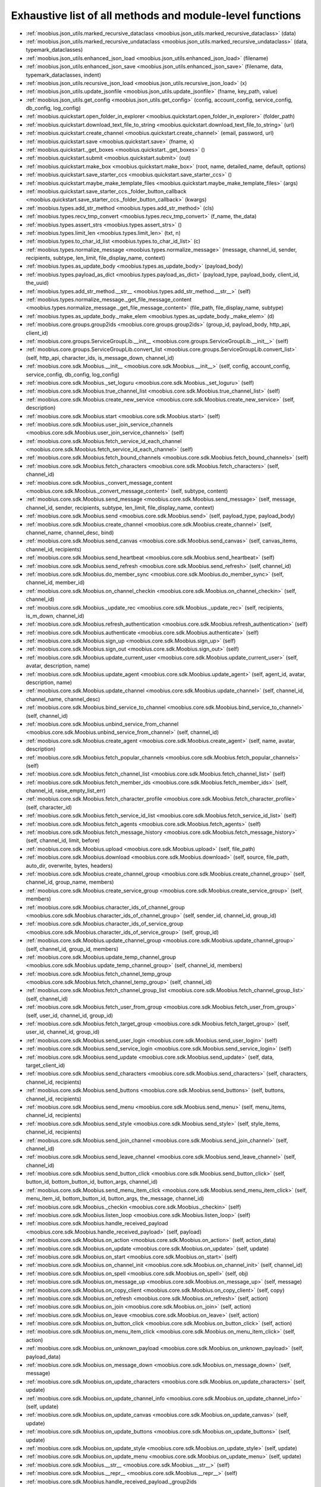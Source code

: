 .. _function_index:

Exhaustive list of all methods and module-level functions
===========================================================================================

* :ref:`moobius.json_utils.marked_recursive_dataclass <moobius.json_utils.marked_recursive_dataclass>` (data)
* :ref:`moobius.json_utils.marked_recursive_undataclass <moobius.json_utils.marked_recursive_undataclass>` (data, typemark_dataclasses)
* :ref:`moobius.json_utils.enhanced_json_load <moobius.json_utils.enhanced_json_load>` (filename)
* :ref:`moobius.json_utils.enhanced_json_save <moobius.json_utils.enhanced_json_save>` (filename, data, typemark_dataclasses, indent)
* :ref:`moobius.json_utils.recursive_json_load <moobius.json_utils.recursive_json_load>` (x)
* :ref:`moobius.json_utils.update_jsonfile <moobius.json_utils.update_jsonfile>` (fname, key_path, value)
* :ref:`moobius.json_utils.get_config <moobius.json_utils.get_config>` (config, account_config, service_config, db_config, log_config)
* :ref:`moobius.quickstart.open_folder_in_explorer <moobius.quickstart.open_folder_in_explorer>` (folder_path)
* :ref:`moobius.quickstart.download_text_file_to_string <moobius.quickstart.download_text_file_to_string>` (url)
* :ref:`moobius.quickstart.create_channel <moobius.quickstart.create_channel>` (email, password, url)
* :ref:`moobius.quickstart.save <moobius.quickstart.save>` (fname, x)
* :ref:`moobius.quickstart._get_boxes <moobius.quickstart._get_boxes>` ()
* :ref:`moobius.quickstart.submit <moobius.quickstart.submit>` (out)
* :ref:`moobius.quickstart.make_box <moobius.quickstart.make_box>` (root, name, detailed_name, default, options)
* :ref:`moobius.quickstart.save_starter_ccs <moobius.quickstart.save_starter_ccs>` ()
* :ref:`moobius.quickstart.maybe_make_template_files <moobius.quickstart.maybe_make_template_files>` (args)
* :ref:`moobius.quickstart.save_starter_ccs._folder_button_callback <moobius.quickstart.save_starter_ccs._folder_button_callback>` (kwargs)
* :ref:`moobius.types.add_str_method <moobius.types.add_str_method>` (cls)
* :ref:`moobius.types.recv_tmp_convert <moobius.types.recv_tmp_convert>` (f_name, the_data)
* :ref:`moobius.types.assert_strs <moobius.types.assert_strs>` ()
* :ref:`moobius.types.limit_len <moobius.types.limit_len>` (txt, n)
* :ref:`moobius.types.to_char_id_list <moobius.types.to_char_id_list>` (c)
* :ref:`moobius.types.normalize_message <moobius.types.normalize_message>` (message, channel_id, sender, recipients, subtype, len_limit, file_display_name, context)
* :ref:`moobius.types.as_update_body <moobius.types.as_update_body>` (payload_body)
* :ref:`moobius.types.payload_as_dict <moobius.types.payload_as_dict>` (payload_type, payload_body, client_id, the_uuid)
* :ref:`moobius.types.add_str_method.__str__ <moobius.types.add_str_method.__str__>` (self)
* :ref:`moobius.types.normalize_message._get_file_message_content <moobius.types.normalize_message._get_file_message_content>` (file_path, file_display_name, subtype)
* :ref:`moobius.types.as_update_body._make_elem <moobius.types.as_update_body._make_elem>` (d)
* :ref:`moobius.core.groups.group2ids <moobius.core.groups.group2ids>` (group_id, payload_body, http_api, client_id)
* :ref:`moobius.core.groups.ServiceGroupLib.__init__ <moobius.core.groups.ServiceGroupLib.__init__>` (self)
* :ref:`moobius.core.groups.ServiceGroupLib.convert_list <moobius.core.groups.ServiceGroupLib.convert_list>` (self, http_api, character_ids, is_message_down, channel_id)
* :ref:`moobius.core.sdk.Moobius.__init__ <moobius.core.sdk.Moobius.__init__>` (self, config, account_config, service_config, db_config, log_config)
* :ref:`moobius.core.sdk.Moobius._set_loguru <moobius.core.sdk.Moobius._set_loguru>` (self)
* :ref:`moobius.core.sdk.Moobius.true_channel_list <moobius.core.sdk.Moobius.true_channel_list>` (self)
* :ref:`moobius.core.sdk.Moobius.create_new_service <moobius.core.sdk.Moobius.create_new_service>` (self, description)
* :ref:`moobius.core.sdk.Moobius.start <moobius.core.sdk.Moobius.start>` (self)
* :ref:`moobius.core.sdk.Moobius.user_join_service_channels <moobius.core.sdk.Moobius.user_join_service_channels>` (self)
* :ref:`moobius.core.sdk.Moobius.fetch_service_id_each_channel <moobius.core.sdk.Moobius.fetch_service_id_each_channel>` (self)
* :ref:`moobius.core.sdk.Moobius.fetch_bound_channels <moobius.core.sdk.Moobius.fetch_bound_channels>` (self)
* :ref:`moobius.core.sdk.Moobius.fetch_characters <moobius.core.sdk.Moobius.fetch_characters>` (self, channel_id)
* :ref:`moobius.core.sdk.Moobius._convert_message_content <moobius.core.sdk.Moobius._convert_message_content>` (self, subtype, content)
* :ref:`moobius.core.sdk.Moobius.send_message <moobius.core.sdk.Moobius.send_message>` (self, message, channel_id, sender, recipients, subtype, len_limit, file_display_name, context)
* :ref:`moobius.core.sdk.Moobius.send <moobius.core.sdk.Moobius.send>` (self, payload_type, payload_body)
* :ref:`moobius.core.sdk.Moobius.create_channel <moobius.core.sdk.Moobius.create_channel>` (self, channel_name, channel_desc, bind)
* :ref:`moobius.core.sdk.Moobius.send_canvas <moobius.core.sdk.Moobius.send_canvas>` (self, canvas_items, channel_id, recipients)
* :ref:`moobius.core.sdk.Moobius.send_heartbeat <moobius.core.sdk.Moobius.send_heartbeat>` (self)
* :ref:`moobius.core.sdk.Moobius.send_refresh <moobius.core.sdk.Moobius.send_refresh>` (self, channel_id)
* :ref:`moobius.core.sdk.Moobius.do_member_sync <moobius.core.sdk.Moobius.do_member_sync>` (self, channel_id, member_id)
* :ref:`moobius.core.sdk.Moobius.on_channel_checkin <moobius.core.sdk.Moobius.on_channel_checkin>` (self, channel_id)
* :ref:`moobius.core.sdk.Moobius._update_rec <moobius.core.sdk.Moobius._update_rec>` (self, recipients, is_m_down, channel_id)
* :ref:`moobius.core.sdk.Moobius.refresh_authentication <moobius.core.sdk.Moobius.refresh_authentication>` (self)
* :ref:`moobius.core.sdk.Moobius.authenticate <moobius.core.sdk.Moobius.authenticate>` (self)
* :ref:`moobius.core.sdk.Moobius.sign_up <moobius.core.sdk.Moobius.sign_up>` (self)
* :ref:`moobius.core.sdk.Moobius.sign_out <moobius.core.sdk.Moobius.sign_out>` (self)
* :ref:`moobius.core.sdk.Moobius.update_current_user <moobius.core.sdk.Moobius.update_current_user>` (self, avatar, description, name)
* :ref:`moobius.core.sdk.Moobius.update_agent <moobius.core.sdk.Moobius.update_agent>` (self, agent_id, avatar, description, name)
* :ref:`moobius.core.sdk.Moobius.update_channel <moobius.core.sdk.Moobius.update_channel>` (self, channel_id, channel_name, channel_desc)
* :ref:`moobius.core.sdk.Moobius.bind_service_to_channel <moobius.core.sdk.Moobius.bind_service_to_channel>` (self, channel_id)
* :ref:`moobius.core.sdk.Moobius.unbind_service_from_channel <moobius.core.sdk.Moobius.unbind_service_from_channel>` (self, channel_id)
* :ref:`moobius.core.sdk.Moobius.create_agent <moobius.core.sdk.Moobius.create_agent>` (self, name, avatar, description)
* :ref:`moobius.core.sdk.Moobius.fetch_popular_channels <moobius.core.sdk.Moobius.fetch_popular_channels>` (self)
* :ref:`moobius.core.sdk.Moobius.fetch_channel_list <moobius.core.sdk.Moobius.fetch_channel_list>` (self)
* :ref:`moobius.core.sdk.Moobius.fetch_member_ids <moobius.core.sdk.Moobius.fetch_member_ids>` (self, channel_id, raise_empty_list_err)
* :ref:`moobius.core.sdk.Moobius.fetch_character_profile <moobius.core.sdk.Moobius.fetch_character_profile>` (self, character_id)
* :ref:`moobius.core.sdk.Moobius.fetch_service_id_list <moobius.core.sdk.Moobius.fetch_service_id_list>` (self)
* :ref:`moobius.core.sdk.Moobius.fetch_agents <moobius.core.sdk.Moobius.fetch_agents>` (self)
* :ref:`moobius.core.sdk.Moobius.fetch_message_history <moobius.core.sdk.Moobius.fetch_message_history>` (self, channel_id, limit, before)
* :ref:`moobius.core.sdk.Moobius.upload <moobius.core.sdk.Moobius.upload>` (self, file_path)
* :ref:`moobius.core.sdk.Moobius.download <moobius.core.sdk.Moobius.download>` (self, source, file_path, auto_dir, overwrite, bytes, headers)
* :ref:`moobius.core.sdk.Moobius.create_channel_group <moobius.core.sdk.Moobius.create_channel_group>` (self, channel_id, group_name, members)
* :ref:`moobius.core.sdk.Moobius.create_service_group <moobius.core.sdk.Moobius.create_service_group>` (self, members)
* :ref:`moobius.core.sdk.Moobius.character_ids_of_channel_group <moobius.core.sdk.Moobius.character_ids_of_channel_group>` (self, sender_id, channel_id, group_id)
* :ref:`moobius.core.sdk.Moobius.character_ids_of_service_group <moobius.core.sdk.Moobius.character_ids_of_service_group>` (self, group_id)
* :ref:`moobius.core.sdk.Moobius.update_channel_group <moobius.core.sdk.Moobius.update_channel_group>` (self, channel_id, group_id, members)
* :ref:`moobius.core.sdk.Moobius.update_temp_channel_group <moobius.core.sdk.Moobius.update_temp_channel_group>` (self, channel_id, members)
* :ref:`moobius.core.sdk.Moobius.fetch_channel_temp_group <moobius.core.sdk.Moobius.fetch_channel_temp_group>` (self, channel_id)
* :ref:`moobius.core.sdk.Moobius.fetch_channel_group_list <moobius.core.sdk.Moobius.fetch_channel_group_list>` (self, channel_id)
* :ref:`moobius.core.sdk.Moobius.fetch_user_from_group <moobius.core.sdk.Moobius.fetch_user_from_group>` (self, user_id, channel_id, group_id)
* :ref:`moobius.core.sdk.Moobius.fetch_target_group <moobius.core.sdk.Moobius.fetch_target_group>` (self, user_id, channel_id, group_id)
* :ref:`moobius.core.sdk.Moobius.send_user_login <moobius.core.sdk.Moobius.send_user_login>` (self)
* :ref:`moobius.core.sdk.Moobius.send_service_login <moobius.core.sdk.Moobius.send_service_login>` (self)
* :ref:`moobius.core.sdk.Moobius.send_update <moobius.core.sdk.Moobius.send_update>` (self, data, target_client_id)
* :ref:`moobius.core.sdk.Moobius.send_characters <moobius.core.sdk.Moobius.send_characters>` (self, characters, channel_id, recipients)
* :ref:`moobius.core.sdk.Moobius.send_buttons <moobius.core.sdk.Moobius.send_buttons>` (self, buttons, channel_id, recipients)
* :ref:`moobius.core.sdk.Moobius.send_menu <moobius.core.sdk.Moobius.send_menu>` (self, menu_items, channel_id, recipients)
* :ref:`moobius.core.sdk.Moobius.send_style <moobius.core.sdk.Moobius.send_style>` (self, style_items, channel_id, recipients)
* :ref:`moobius.core.sdk.Moobius.send_join_channel <moobius.core.sdk.Moobius.send_join_channel>` (self, channel_id)
* :ref:`moobius.core.sdk.Moobius.send_leave_channel <moobius.core.sdk.Moobius.send_leave_channel>` (self, channel_id)
* :ref:`moobius.core.sdk.Moobius.send_button_click <moobius.core.sdk.Moobius.send_button_click>` (self, button_id, bottom_button_id, button_args, channel_id)
* :ref:`moobius.core.sdk.Moobius.send_menu_item_click <moobius.core.sdk.Moobius.send_menu_item_click>` (self, menu_item_id, bottom_button_id, button_args, the_message, channel_id)
* :ref:`moobius.core.sdk.Moobius._checkin <moobius.core.sdk.Moobius._checkin>` (self)
* :ref:`moobius.core.sdk.Moobius.listen_loop <moobius.core.sdk.Moobius.listen_loop>` (self)
* :ref:`moobius.core.sdk.Moobius.handle_received_payload <moobius.core.sdk.Moobius.handle_received_payload>` (self, payload)
* :ref:`moobius.core.sdk.Moobius.on_action <moobius.core.sdk.Moobius.on_action>` (self, action_data)
* :ref:`moobius.core.sdk.Moobius.on_update <moobius.core.sdk.Moobius.on_update>` (self, update)
* :ref:`moobius.core.sdk.Moobius.on_start <moobius.core.sdk.Moobius.on_start>` (self)
* :ref:`moobius.core.sdk.Moobius.on_channel_init <moobius.core.sdk.Moobius.on_channel_init>` (self, channel_id)
* :ref:`moobius.core.sdk.Moobius.on_spell <moobius.core.sdk.Moobius.on_spell>` (self, obj)
* :ref:`moobius.core.sdk.Moobius.on_message_up <moobius.core.sdk.Moobius.on_message_up>` (self, message)
* :ref:`moobius.core.sdk.Moobius.on_copy_client <moobius.core.sdk.Moobius.on_copy_client>` (self, copy)
* :ref:`moobius.core.sdk.Moobius.on_refresh <moobius.core.sdk.Moobius.on_refresh>` (self, action)
* :ref:`moobius.core.sdk.Moobius.on_join <moobius.core.sdk.Moobius.on_join>` (self, action)
* :ref:`moobius.core.sdk.Moobius.on_leave <moobius.core.sdk.Moobius.on_leave>` (self, action)
* :ref:`moobius.core.sdk.Moobius.on_button_click <moobius.core.sdk.Moobius.on_button_click>` (self, action)
* :ref:`moobius.core.sdk.Moobius.on_menu_item_click <moobius.core.sdk.Moobius.on_menu_item_click>` (self, action)
* :ref:`moobius.core.sdk.Moobius.on_unknown_payload <moobius.core.sdk.Moobius.on_unknown_payload>` (self, payload_data)
* :ref:`moobius.core.sdk.Moobius.on_message_down <moobius.core.sdk.Moobius.on_message_down>` (self, message)
* :ref:`moobius.core.sdk.Moobius.on_update_characters <moobius.core.sdk.Moobius.on_update_characters>` (self, update)
* :ref:`moobius.core.sdk.Moobius.on_update_channel_info <moobius.core.sdk.Moobius.on_update_channel_info>` (self, update)
* :ref:`moobius.core.sdk.Moobius.on_update_canvas <moobius.core.sdk.Moobius.on_update_canvas>` (self, update)
* :ref:`moobius.core.sdk.Moobius.on_update_buttons <moobius.core.sdk.Moobius.on_update_buttons>` (self, update)
* :ref:`moobius.core.sdk.Moobius.on_update_style <moobius.core.sdk.Moobius.on_update_style>` (self, update)
* :ref:`moobius.core.sdk.Moobius.on_update_menu <moobius.core.sdk.Moobius.on_update_menu>` (self, update)
* :ref:`moobius.core.sdk.Moobius.__str__ <moobius.core.sdk.Moobius.__str__>` (self)
* :ref:`moobius.core.sdk.Moobius.__repr__ <moobius.core.sdk.Moobius.__repr__>` (self)
* :ref:`moobius.core.sdk.Moobius.handle_received_payload._group2ids <moobius.core.sdk.Moobius.handle_received_payload._group2ids>` (g_id)
* :ref:`moobius.core.wand.sigint_handler <moobius.core.wand.sigint_handler>` (signal, frame)
* :ref:`moobius.core.wand.MoobiusWand.__init__ <moobius.core.wand.MoobiusWand.__init__>` (self)
* :ref:`moobius.core.wand.MoobiusWand.run_job <moobius.core.wand.MoobiusWand.run_job>` (service)
* :ref:`moobius.core.wand.MoobiusWand.run <moobius.core.wand.MoobiusWand.run>` (self, cls, background, kwargs)
* :ref:`moobius.core.wand.MoobiusWand.stop_all <moobius.core.wand.MoobiusWand.stop_all>` (self, force_exit)
* :ref:`moobius.core.wand.MoobiusWand.spell <moobius.core.wand.MoobiusWand.spell>` (self, handle, obj)
* :ref:`moobius.core.wand.MoobiusWand.aspell <moobius.core.wand.MoobiusWand.aspell>` (self, handle, obj)
* :ref:`moobius.core.wand.MoobiusWand.__str__ <moobius.core.wand.MoobiusWand.__str__>` (self)
* :ref:`moobius.core.wand.MoobiusWand.__repr__ <moobius.core.wand.MoobiusWand.__repr__>` (self)
* :ref:`moobius.database.database_interface.DatabaseInterface.__init__ <moobius.database.database_interface.DatabaseInterface.__init__>` (self, domain, kwargs)
* :ref:`moobius.database.database_interface.DatabaseInterface.get_value <moobius.database.database_interface.DatabaseInterface.get_value>` (self, key)
* :ref:`moobius.database.database_interface.DatabaseInterface.set_value <moobius.database.database_interface.DatabaseInterface.set_value>` (self, key, value)
* :ref:`moobius.database.database_interface.DatabaseInterface.delete_key <moobius.database.database_interface.DatabaseInterface.delete_key>` (self, key)
* :ref:`moobius.database.database_interface.DatabaseInterface.all_keys <moobius.database.database_interface.DatabaseInterface.all_keys>` (self)
* :ref:`moobius.database.database_interface.DatabaseInterface.__str__ <moobius.database.database_interface.DatabaseInterface.__str__>` (self)
* :ref:`moobius.database.database_interface.DatabaseInterface.__repr__ <moobius.database.database_interface.DatabaseInterface.__repr__>` (self)
* :ref:`moobius.database.json_database.JSONDatabase.__init__ <moobius.database.json_database.JSONDatabase.__init__>` (self, domain, root_dir, kwargs)
* :ref:`moobius.database.json_database.JSONDatabase.get_value <moobius.database.json_database.JSONDatabase.get_value>` (self, key)
* :ref:`moobius.database.json_database.JSONDatabase.set_value <moobius.database.json_database.JSONDatabase.set_value>` (self, key, value)
* :ref:`moobius.database.json_database.JSONDatabase.delete_key <moobius.database.json_database.JSONDatabase.delete_key>` (self, key)
* :ref:`moobius.database.json_database.JSONDatabase.all_keys <moobius.database.json_database.JSONDatabase.all_keys>` (self)
* :ref:`moobius.database.json_database.JSONDatabase.__str__ <moobius.database.json_database.JSONDatabase.__str__>` (self)
* :ref:`moobius.database.json_database.JSONDatabase.__repr__ <moobius.database.json_database.JSONDatabase.__repr__>` (self)
* :ref:`moobius.database.json_database.JSONDatabase.all_keys.key_iterator <moobius.database.json_database.JSONDatabase.all_keys.key_iterator>` ()
* :ref:`moobius.database.null_database.NullDatabase.__init__ <moobius.database.null_database.NullDatabase.__init__>` (self, domain, kwargs)
* :ref:`moobius.database.null_database.NullDatabase.get_value <moobius.database.null_database.NullDatabase.get_value>` (self, key)
* :ref:`moobius.database.null_database.NullDatabase.set_value <moobius.database.null_database.NullDatabase.set_value>` (self, key, value)
* :ref:`moobius.database.null_database.NullDatabase.delete_key <moobius.database.null_database.NullDatabase.delete_key>` (self, key)
* :ref:`moobius.database.null_database.NullDatabase.all_keys <moobius.database.null_database.NullDatabase.all_keys>` (self)
* :ref:`moobius.database.null_database.NullDatabase.__str__ <moobius.database.null_database.NullDatabase.__str__>` (self)
* :ref:`moobius.database.null_database.NullDatabase.__repr__ <moobius.database.null_database.NullDatabase.__repr__>` (self)
* :ref:`moobius.database.redis_database.RedisDatabase.__init__ <moobius.database.redis_database.RedisDatabase.__init__>` (self, domain, host, port, db, password, kwargs)
* :ref:`moobius.database.redis_database.RedisDatabase.get_value <moobius.database.redis_database.RedisDatabase.get_value>` (self, key)
* :ref:`moobius.database.redis_database.RedisDatabase.set_value <moobius.database.redis_database.RedisDatabase.set_value>` (self, key, value)
* :ref:`moobius.database.redis_database.RedisDatabase.delete_key <moobius.database.redis_database.RedisDatabase.delete_key>` (self, key)
* :ref:`moobius.database.redis_database.RedisDatabase.all_keys <moobius.database.redis_database.RedisDatabase.all_keys>` (self)
* :ref:`moobius.database.redis_database.RedisDatabase.__str__ <moobius.database.redis_database.RedisDatabase.__str__>` (self)
* :ref:`moobius.database.redis_database.RedisDatabase.__repr__ <moobius.database.redis_database.RedisDatabase.__repr__>` (self)
* :ref:`moobius.database.storage.get_engine <moobius.database.storage.get_engine>` (implementation)
* :ref:`moobius.database.storage.get_engine._hit <moobius.database.storage.get_engine._hit>` (matches)
* :ref:`moobius.database.storage.CachedDict.__init__ <moobius.database.storage.CachedDict.__init__>` (self, database, strict_mode)
* :ref:`moobius.database.storage.CachedDict.load <moobius.database.storage.CachedDict.load>` (self)
* :ref:`moobius.database.storage.CachedDict.save <moobius.database.storage.CachedDict.save>` (self, key)
* :ref:`moobius.database.storage.CachedDict.__getitem__ <moobius.database.storage.CachedDict.__getitem__>` (self, key)
* :ref:`moobius.database.storage.CachedDict.__setitem__ <moobius.database.storage.CachedDict.__setitem__>` (self, key, value)
* :ref:`moobius.database.storage.CachedDict.__delitem__ <moobius.database.storage.CachedDict.__delitem__>` (self, key)
* :ref:`moobius.database.storage.CachedDict.pop <moobius.database.storage.CachedDict.pop>` (self, key, default)
* :ref:`moobius.database.storage.CachedDict.clear <moobius.database.storage.CachedDict.clear>` (self)
* :ref:`moobius.database.storage.CachedDict.__str__ <moobius.database.storage.CachedDict.__str__>` (self)
* :ref:`moobius.database.storage.CachedDict.__repr__ <moobius.database.storage.CachedDict.__repr__>` (self)
* :ref:`moobius.database.storage.MoobiusStorage.__init__ <moobius.database.storage.MoobiusStorage.__init__>` (self, service_id, channel_id, db_config)
* :ref:`moobius.database.storage.MoobiusStorage.put <moobius.database.storage.MoobiusStorage.put>` (self, attr_name, database, load, clear)
* :ref:`moobius.database.storage.MoobiusStorage.add_container <moobius.database.storage.MoobiusStorage.add_container>` (self, implementation, settings, name, load, clear)
* :ref:`moobius.database.storage.MoobiusStorage.__str__ <moobius.database.storage.MoobiusStorage.__str__>` (self)
* :ref:`moobius.database.storage.MoobiusStorage.__repr__ <moobius.database.storage.MoobiusStorage.__repr__>` (self)
* :ref:`moobius.network.http_api_wrapper.summarize_html <moobius.network.http_api_wrapper.summarize_html>` (html_str)
* :ref:`moobius.network.http_api_wrapper.get_or_post <moobius.network.http_api_wrapper.get_or_post>` (url, is_post, requests_kwargs, raise_json_decode_errors)
* :ref:`moobius.network.http_api_wrapper.HTTPAPIWrapper.__init__ <moobius.network.http_api_wrapper.HTTPAPIWrapper.__init__>` (self, http_server_uri, email, password)
* :ref:`moobius.network.http_api_wrapper.HTTPAPIWrapper._checked_get_or_post <moobius.network.http_api_wrapper.HTTPAPIWrapper._checked_get_or_post>` (self, url, the_request, is_post, requests_kwargs, good_message, bad_message, raise_errors)
* :ref:`moobius.network.http_api_wrapper.HTTPAPIWrapper.checked_get <moobius.network.http_api_wrapper.HTTPAPIWrapper.checked_get>` (self, url, the_request, requests_kwargs, good_message, bad_message, raise_errors)
* :ref:`moobius.network.http_api_wrapper.HTTPAPIWrapper.checked_post <moobius.network.http_api_wrapper.HTTPAPIWrapper.checked_post>` (self, url, the_request, requests_kwargs, good_message, bad_message, raise_errors)
* :ref:`moobius.network.http_api_wrapper.HTTPAPIWrapper.headers <moobius.network.http_api_wrapper.HTTPAPIWrapper.headers>` (self)
* :ref:`moobius.network.http_api_wrapper.HTTPAPIWrapper.authenticate <moobius.network.http_api_wrapper.HTTPAPIWrapper.authenticate>` (self)
* :ref:`moobius.network.http_api_wrapper.HTTPAPIWrapper.sign_up <moobius.network.http_api_wrapper.HTTPAPIWrapper.sign_up>` (self)
* :ref:`moobius.network.http_api_wrapper.HTTPAPIWrapper.sign_out <moobius.network.http_api_wrapper.HTTPAPIWrapper.sign_out>` (self)
* :ref:`moobius.network.http_api_wrapper.HTTPAPIWrapper.refresh <moobius.network.http_api_wrapper.HTTPAPIWrapper.refresh>` (self)
* :ref:`moobius.network.http_api_wrapper.HTTPAPIWrapper._xtract_character <moobius.network.http_api_wrapper.HTTPAPIWrapper._xtract_character>` (self, resp_data)
* :ref:`moobius.network.http_api_wrapper.HTTPAPIWrapper.fetch_character_profile <moobius.network.http_api_wrapper.HTTPAPIWrapper.fetch_character_profile>` (self, character_id)
* :ref:`moobius.network.http_api_wrapper.HTTPAPIWrapper.fetch_member_ids <moobius.network.http_api_wrapper.HTTPAPIWrapper.fetch_member_ids>` (self, channel_id, service_id, raise_empty_list_err)
* :ref:`moobius.network.http_api_wrapper.HTTPAPIWrapper.fetch_agents <moobius.network.http_api_wrapper.HTTPAPIWrapper.fetch_agents>` (self, service_id)
* :ref:`moobius.network.http_api_wrapper.HTTPAPIWrapper.fetch_user_info <moobius.network.http_api_wrapper.HTTPAPIWrapper.fetch_user_info>` (self)
* :ref:`moobius.network.http_api_wrapper.HTTPAPIWrapper.update_current_user <moobius.network.http_api_wrapper.HTTPAPIWrapper.update_current_user>` (self, avatar, description, name)
* :ref:`moobius.network.http_api_wrapper.HTTPAPIWrapper.create_service <moobius.network.http_api_wrapper.HTTPAPIWrapper.create_service>` (self, description)
* :ref:`moobius.network.http_api_wrapper.HTTPAPIWrapper.fetch_service_id_list <moobius.network.http_api_wrapper.HTTPAPIWrapper.fetch_service_id_list>` (self)
* :ref:`moobius.network.http_api_wrapper.HTTPAPIWrapper.create_agent <moobius.network.http_api_wrapper.HTTPAPIWrapper.create_agent>` (self, service_id, name, avatar, description)
* :ref:`moobius.network.http_api_wrapper.HTTPAPIWrapper.update_agent <moobius.network.http_api_wrapper.HTTPAPIWrapper.update_agent>` (self, service_id, agent_id, avatar, description, name)
* :ref:`moobius.network.http_api_wrapper.HTTPAPIWrapper.create_channel <moobius.network.http_api_wrapper.HTTPAPIWrapper.create_channel>` (self, channel_name, channel_desc)
* :ref:`moobius.network.http_api_wrapper.HTTPAPIWrapper.bind_service_to_channel <moobius.network.http_api_wrapper.HTTPAPIWrapper.bind_service_to_channel>` (self, service_id, channel_id)
* :ref:`moobius.network.http_api_wrapper.HTTPAPIWrapper.unbind_service_from_channel <moobius.network.http_api_wrapper.HTTPAPIWrapper.unbind_service_from_channel>` (self, service_id, channel_id)
* :ref:`moobius.network.http_api_wrapper.HTTPAPIWrapper.update_channel <moobius.network.http_api_wrapper.HTTPAPIWrapper.update_channel>` (self, channel_id, channel_name, channel_desc)
* :ref:`moobius.network.http_api_wrapper.HTTPAPIWrapper.fetch_popular_channels <moobius.network.http_api_wrapper.HTTPAPIWrapper.fetch_popular_channels>` (self)
* :ref:`moobius.network.http_api_wrapper.HTTPAPIWrapper.fetch_channel_list <moobius.network.http_api_wrapper.HTTPAPIWrapper.fetch_channel_list>` (self)
* :ref:`moobius.network.http_api_wrapper.HTTPAPIWrapper.fetch_message_history <moobius.network.http_api_wrapper.HTTPAPIWrapper.fetch_message_history>` (self, channel_id, limit, before)
* :ref:`moobius.network.http_api_wrapper.HTTPAPIWrapper.this_user_channels <moobius.network.http_api_wrapper.HTTPAPIWrapper.this_user_channels>` (self)
* :ref:`moobius.network.http_api_wrapper.HTTPAPIWrapper._upload_extension <moobius.network.http_api_wrapper.HTTPAPIWrapper._upload_extension>` (self, extension)
* :ref:`moobius.network.http_api_wrapper.HTTPAPIWrapper._do_upload <moobius.network.http_api_wrapper.HTTPAPIWrapper._do_upload>` (self, upload_url, upload_fields, file_path)
* :ref:`moobius.network.http_api_wrapper.HTTPAPIWrapper.upload <moobius.network.http_api_wrapper.HTTPAPIWrapper.upload>` (self, file_path)
* :ref:`moobius.network.http_api_wrapper.HTTPAPIWrapper.convert_to_url <moobius.network.http_api_wrapper.HTTPAPIWrapper.convert_to_url>` (self, file_path)
* :ref:`moobius.network.http_api_wrapper.HTTPAPIWrapper.download <moobius.network.http_api_wrapper.HTTPAPIWrapper.download>` (self, source, file_path, auto_dir, overwrite, bytes, headers)
* :ref:`moobius.network.http_api_wrapper.HTTPAPIWrapper.fetch_channel_group_dict <moobius.network.http_api_wrapper.HTTPAPIWrapper.fetch_channel_group_dict>` (self, channel_id, service_id)
* :ref:`moobius.network.http_api_wrapper.HTTPAPIWrapper.fetch_channel_group_list <moobius.network.http_api_wrapper.HTTPAPIWrapper.fetch_channel_group_list>` (self, channel_id, service_id)
* :ref:`moobius.network.http_api_wrapper.HTTPAPIWrapper.create_channel_group <moobius.network.http_api_wrapper.HTTPAPIWrapper.create_channel_group>` (self, channel_id, group_name, members)
* :ref:`moobius.network.http_api_wrapper.HTTPAPIWrapper.character_ids_of_service_group <moobius.network.http_api_wrapper.HTTPAPIWrapper.character_ids_of_service_group>` (self, group_id)
* :ref:`moobius.network.http_api_wrapper.HTTPAPIWrapper.character_ids_of_channel_group <moobius.network.http_api_wrapper.HTTPAPIWrapper.character_ids_of_channel_group>` (self, sender_id, channel_id, group_id)
* :ref:`moobius.network.http_api_wrapper.HTTPAPIWrapper.create_service_group <moobius.network.http_api_wrapper.HTTPAPIWrapper.create_service_group>` (self, members)
* :ref:`moobius.network.http_api_wrapper.HTTPAPIWrapper.update_channel_group <moobius.network.http_api_wrapper.HTTPAPIWrapper.update_channel_group>` (self, channel_id, group_id, members)
* :ref:`moobius.network.http_api_wrapper.HTTPAPIWrapper.update_temp_channel_group <moobius.network.http_api_wrapper.HTTPAPIWrapper.update_temp_channel_group>` (self, channel_id, members)
* :ref:`moobius.network.http_api_wrapper.HTTPAPIWrapper.fetch_channel_temp_group <moobius.network.http_api_wrapper.HTTPAPIWrapper.fetch_channel_temp_group>` (self, channel_id, service_id)
* :ref:`moobius.network.http_api_wrapper.HTTPAPIWrapper.fetch_user_from_group <moobius.network.http_api_wrapper.HTTPAPIWrapper.fetch_user_from_group>` (self, user_id, channel_id, group_id)
* :ref:`moobius.network.http_api_wrapper.HTTPAPIWrapper.fetch_target_group <moobius.network.http_api_wrapper.HTTPAPIWrapper.fetch_target_group>` (self, user_id, channel_id, group_id)
* :ref:`moobius.network.http_api_wrapper.HTTPAPIWrapper.__str__ <moobius.network.http_api_wrapper.HTTPAPIWrapper.__str__>` (self)
* :ref:`moobius.network.http_api_wrapper.HTTPAPIWrapper.__repr__ <moobius.network.http_api_wrapper.HTTPAPIWrapper.__repr__>` (self)
* :ref:`moobius.network.ws_client.asserted_dataclass_asdict <moobius.network.ws_client.asserted_dataclass_asdict>` (x, the_class)
* :ref:`moobius.network.ws_client.time_out_wrap <moobius.network.ws_client.time_out_wrap>` (co_routine, timeout)
* :ref:`moobius.network.ws_client.WSClient.__init__ <moobius.network.ws_client.WSClient.__init__>` (self, ws_server_uri, on_connect, handle, report_str)
* :ref:`moobius.network.ws_client.WSClient.connect <moobius.network.ws_client.WSClient.connect>` (self)
* :ref:`moobius.network.ws_client.WSClient._queue_consume <moobius.network.ws_client.WSClient._queue_consume>` (self)
* :ref:`moobius.network.ws_client.WSClient.send <moobius.network.ws_client.WSClient.send>` (self, message)
* :ref:`moobius.network.ws_client.WSClient.receive <moobius.network.ws_client.WSClient.receive>` (self)
* :ref:`moobius.network.ws_client.WSClient.safe_handle <moobius.network.ws_client.WSClient.safe_handle>` (self, message)
* :ref:`moobius.network.ws_client.WSClient.heartbeat <moobius.network.ws_client.WSClient.heartbeat>` (self, dry_run)
* :ref:`moobius.network.ws_client.WSClient.dumps <moobius.network.ws_client.WSClient.dumps>` (data)
* :ref:`moobius.network.ws_client.WSClient.service_login <moobius.network.ws_client.WSClient.service_login>` (self, service_id, access_token, dry_run)
* :ref:`moobius.network.ws_client.WSClient.user_login <moobius.network.ws_client.WSClient.user_login>` (self, access_token, dry_run)
* :ref:`moobius.network.ws_client.WSClient.leave_channel <moobius.network.ws_client.WSClient.leave_channel>` (self, user_id, channel_id, dry_run)
* :ref:`moobius.network.ws_client.WSClient.join_channel <moobius.network.ws_client.WSClient.join_channel>` (self, user_id, channel_id, dry_run)
* :ref:`moobius.network.ws_client.WSClient.send_characters <moobius.network.ws_client.WSClient.send_characters>` (self, characters, service_id, channel_id, recipients, dry_run)
* :ref:`moobius.network.ws_client.WSClient.send_buttons <moobius.network.ws_client.WSClient.send_buttons>` (self, buttons, service_id, channel_id, recipients, dry_run)
* :ref:`moobius.network.ws_client.WSClient.send_menu <moobius.network.ws_client.WSClient.send_menu>` (self, menu_items, service_id, channel_id, recipients, dry_run)
* :ref:`moobius.network.ws_client.WSClient.send_style <moobius.network.ws_client.WSClient.send_style>` (self, style_items, service_id, channel_id, recipients, dry_run)
* :ref:`moobius.network.ws_client.WSClient.update_channel_info <moobius.network.ws_client.WSClient.update_channel_info>` (self, channel_info, service_id, channel_id, dry_run)
* :ref:`moobius.network.ws_client.WSClient.update_canvas <moobius.network.ws_client.WSClient.update_canvas>` (self, service_id, channel_id, canvas_items, recipients, dry_run)
* :ref:`moobius.network.ws_client.WSClient.update <moobius.network.ws_client.WSClient.update>` (self, data, target_client_id, service_id, dry_run)
* :ref:`moobius.network.ws_client.WSClient.message_up <moobius.network.ws_client.WSClient.message_up>` (self, user_id, service_id, channel_id, recipients, subtype, content, context, dry_run)
* :ref:`moobius.network.ws_client.WSClient.message_down <moobius.network.ws_client.WSClient.message_down>` (self, user_id, service_id, channel_id, recipients, subtype, content, sender, context, dry_run)
* :ref:`moobius.network.ws_client.WSClient.send_button_click <moobius.network.ws_client.WSClient.send_button_click>` (self, button_id, bottom_button_id, button_args, channel_id, user_id, dry_run)
* :ref:`moobius.network.ws_client.WSClient.send_menu_item_click <moobius.network.ws_client.WSClient.send_menu_item_click>` (self, menu_item_id, bottom_button_id, button_args, the_message, channel_id, user_id, dry_run)
* :ref:`moobius.network.ws_client.WSClient.refresh_as_user <moobius.network.ws_client.WSClient.refresh_as_user>` (self, user_id, channel_id, dry_run)
* :ref:`moobius.network.ws_client.WSClient.__str__ <moobius.network.ws_client.WSClient.__str__>` (self)
* :ref:`moobius.network.ws_client.WSClient.__repr__ <moobius.network.ws_client.WSClient.__repr__>` (self)
* :ref:`moobius.network.ws_client.WSClient.__init__._default_on_connect <moobius.network.ws_client.WSClient.__init__._default_on_connect>` (self)
* :ref:`moobius.network.ws_client.WSClient.__init__._default_handle <moobius.network.ws_client.WSClient.__init__._default_handle>` (self, message)
